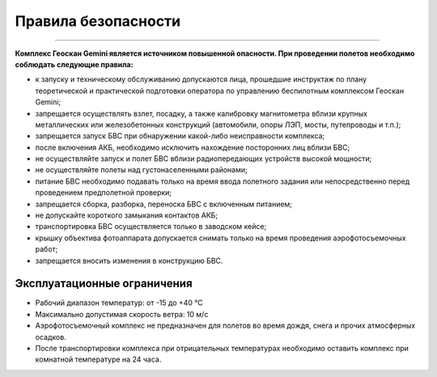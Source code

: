 Правила безопасности
=======================
=======================

**Комплекс Геоскан Gemini является источником повышенной опасности. При проведении полетов необходимо соблюдать следующие правила:**

* к запуску и техническому обслуживанию допускаются лица, прошедшие инструктаж по плану теоретической и практической подготовки оператора по управлению беспилотным комплексом Геоскан Gemini;

* запрещается осуществлять взлет, посадку, а также калибровку магнитометра вблизи крупных металлических или железобетонных конструкций (автомобили, опоры ЛЭП, мосты, путепроводы и т.п.);


* запрещается запуск БВС при обнаружении какой-либо неисправности комплекса;


* после включения АКБ, необходимо исключить нахождение посторонних лиц вблизи БВС;


* не осуществляйте запуск и полет БВС вблизи радиопередающих устройств высокой мощности;


* не осуществляйте полеты над густонаселенными районами;


* питание БВС необходимо подавать только на время ввода полетного задания или непосредственно перед проведением предполетной проверки;


* запрещается сборка, разборка, переноска БВС с включенным питанием;


* не допускайте короткого замыкания контактов АКБ;


* транспортировка БВС осуществляется только в заводском кейсе;


* крышку объектива фотоаппарата допускается снимать только на время проведения аэрофотосъемочных работ;


* запрещается вносить изменения в конструкцию БВС.


Эксплуатационные ограничения
------------------------------

* Рабочий диапазон температур: от -15 до +40 °С

* Максимально допустимая скорость ветра: 10 м/с

* Аэрофотосъемочный комплекс не предназначен для полетов во время дождя, снега и прочих атмосферных осадков.

* После транспортировки комплекса при отрицательных температурах необходимо оставить комплекс при комнатной температуре на 24 часа.
